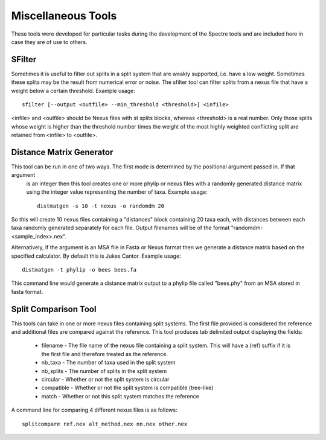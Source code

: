.. _misc_tools:

Miscellaneous Tools
===================

These tools were developed for particular tasks during the development of the Spectre tools and are included here in case
they are of use to others.


SFilter
-------

Sometimes it is useful to filter out splits in a split system that are weakly supported, i.e. have a low weight.  Sometimes
these splits may be the result from numerical error or noise. The sfilter tool can filter splits from a nexus file that have
a weight below a certain threshold.  Example usage::

    sfilter [--output <outfile> --min_threshold <threshold>] <infile>

<infile> and <outfile> should be Nexus files with st splits blocks, whereas <threshold> is a real number. Only those splits
whose weight is higher than the threshold number times the weight of the most highly weighted conflicting split are
retained from <infile> to <outfile>.


Distance Matrix Generator
-------------------------

This tool can be run in one of two ways.  The first mode is determined by the positional argument passed in.  If that argument
 is an integer then this tool creates one or more phylip or nexus files with a randomly generated distance matrix using the
 integer value representing the number of taxa.  Example usage::

    distmatgen -s 10 -t nexus -o randomdm 20

So this will create 10 nexus files containing a "distances" block containing 20 taxa each, with distances between each taxa randomly
generated separately for each file.  Output filenames will be of the format "randomdm-<sample_index>.nex".

Alternatively, if the argument is an MSA file in Fasta or Nexus format then we generate a distance matrix based on the
specified calculator.  By default this is Jukes Cantor.  Example usage::

    distmatgen -t phylip -o bees bees.fa

This command line would generate a distance matrix output to a phylip file called "bees.phy" from an MSA stored in fasta format.


Split Comparison Tool
---------------------

This tools can take in one or more nexus files containing split systems.  The first file provided is considered the reference
and additional files are compared against the reference.  This tool produces tab delimited output displaying the fields:

 - filename - The file name of the nexus file containing a split system.  This will have a (ref) suffix if it is the first file and therefore treated as the reference.
 - nb_taxa - The number of taxa used in the split system
 - nb_splits - The number of splits in the split system
 - circular	- Whether or not the split system is circular
 - compatible - Whether or not the split system is compatible (tree-like)
 - match - Whether or not this split system matches the reference

A command line for comparing 4 different nexus files is as follows::

    splitcompare ref.nex alt_method.nex nn.nex other.nex

